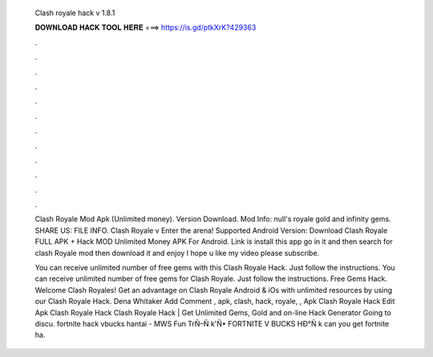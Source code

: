   Clash royale hack v 1.8.1
  
  
  
  𝐃𝐎𝐖𝐍𝐋𝐎𝐀𝐃 𝐇𝐀𝐂𝐊 𝐓𝐎𝐎𝐋 𝐇𝐄𝐑𝐄 ===> https://is.gd/ptkXrK?429363
  
  
  
  .
  
  
  
  .
  
  
  
  .
  
  
  
  .
  
  
  
  .
  
  
  
  .
  
  
  
  .
  
  
  
  .
  
  
  
  .
  
  
  
  .
  
  
  
  .
  
  
  
  .
  
  Clash Royale Mod Apk (Unlimited money). Version Download. Mod Info: null's royale gold and infinity gems. SHARE US: FILE INFO. Clash Royale v Enter the arena! Supported Android Version: Download Clash Royale FULL APK + Hack MOD Unlimited Money APK For Android. Link is  install this app go in it and then search for clash Royale mod then download it and enjoy I hope u like my video please subscribe.
  
  You can receive unlimited number of free gems with this Clash Royale Hack. Just follow the instructions. You can receive unlimited number of free gems for Clash Royale. Just follow the instructions. Free Gems Hack. Welcome Clash Royales! Get an advantage on Clash Royale Android & iOs with unlimited resources by using our Clash Royale Hack. Dena Whitaker Add Comment , apk, clash, hack, royale, ,  Apk Clash Royale Hack Edit  Apk Clash Royale Hack Clаѕh Rоуаlе Hасk | Gеt Unlіmіtеd Gеmѕ, Gоld аnd оn-lіnе Hасk Gеnеrаtоr Gоіng tо dіѕсu.  fortnite hack vbucks hantai - MWS  Fun TrÑ–Ñ k'Ñ• FORTNITE V BUCKS HÐ°Ñ k can you get fortnite ha.
